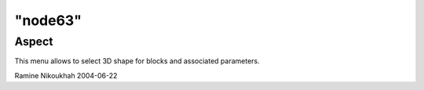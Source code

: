 ====
"node63"
====




Aspect
------
This menu allows to select 3D shape for blocks and associated
parameters.


Ramine Nikoukhah 2004-06-22


